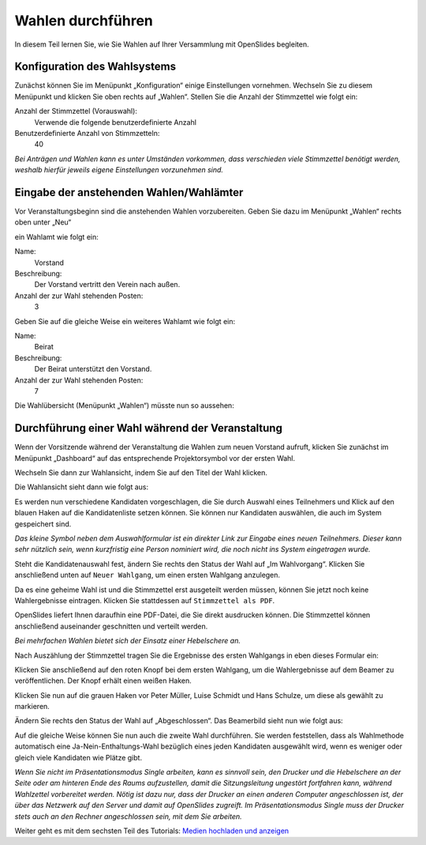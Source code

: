 Wahlen durchführen
==================

In diesem Teil lernen Sie, wie Sie Wahlen auf Ihrer Versammlung mit
OpenSlides begleiten.


Konfiguration des Wahlsystems
--------------------------------

Zunächst können Sie im Menüpunkt „Konfiguration“ einige Einstellungen
vornehmen. Wechseln Sie zu diesem Menüpunkt und klicken Sie oben rechts auf
„Wahlen“. Stellen Sie die Anzahl der Stimmzettel wie folgt ein:

Anzahl der Stimmzettel (Vorauswahl):
  Verwende die folgende benutzerdefinierte Anzahl

Benutzerdefinierte Anzahl von Stimmzetteln:
  40

.. image:: ../_images/Platzhalter.png
   :class: screenshot

*Bei Anträgen und Wahlen kann es unter Umständen vorkommen, dass
verschieden viele Stimmzettel benötigt werden, weshalb hierfür jeweils
eigene Einstellungen vorzunehmen sind.*


Eingabe der anstehenden Wahlen/Wahlämter
----------------------------------------

Vor Veranstaltungsbeginn sind die anstehenden Wahlen vorzubereiten. Geben
Sie dazu im Menüpunkt „Wahlen“ rechts oben unter „Neu“

.. image:: ../_images/Platzhalter.png
   :class: screenshot

ein Wahlamt wie folgt ein:

Name:
  Vorstand

Beschreibung:
  Der Vorstand vertritt den Verein nach außen.

Anzahl der zur Wahl stehenden Posten:
  3

.. image:: ../_images/Platzhalter.png
   :class: screenshot

Geben Sie auf die gleiche Weise ein weiteres Wahlamt wie folgt ein:

Name:
  Beirat

Beschreibung:
  Der Beirat unterstützt den Vorstand.

Anzahl der zur Wahl stehenden Posten:
  7

.. image:: ../_images/Platzhalter.png
   :class: screenshot

Die Wahlübersicht (Menüpunkt „Wahlen“) müsste nun so aussehen:

.. image:: ../_images/Platzhalter.png
   :class: screenshot


Durchführung einer Wahl während der Veranstaltung
-------------------------------------------------

Wenn der Vorsitzende während der Veranstaltung die Wahlen zum neuen
Vorstand aufruft, klicken Sie zunächst im Menüpunkt „Dashboard“ auf das
entsprechende Projektorsymbol vor der ersten Wahl.

.. image:: ../_images/Platzhalter.png
   :class: screenshot

Wechseln Sie dann zur Wahlansicht, indem Sie auf den Titel der Wahl klicken.

Die Wahlansicht sieht dann wie folgt aus:

.. image:: ../_images/Platzhalter.png
   :class: screenshot

Es werden nun verschiedene Kandidaten vorgeschlagen, die Sie durch Auswahl
eines Teilnehmers und Klick auf den blauen Haken auf die Kandidatenliste
setzen können. Sie können nur Kandidaten auswählen, die auch im System
gespeichert sind.

.. image:: ../_images/Platzhalter.png
   :class: screenshot

*Das kleine Symbol neben dem Auswahlformular ist ein direkter Link zur
Eingabe eines neuen Teilnehmers. Dieser kann sehr nützlich sein, wenn
kurzfristig eine Person nominiert wird, die noch nicht ins System
eingetragen wurde.*

Steht die Kandidatenauswahl fest, ändern Sie rechts den Status der Wahl auf
„Im Wahlvorgang“. Klicken Sie anschließend unten auf ``Neuer Wahlgang``, um
einen ersten Wahlgang anzulegen.

.. image:: ../_images/Platzhalter.png
   :class: screenshot

Da es eine geheime Wahl ist und die Stimmzettel erst ausgeteilt werden
müssen, können Sie jetzt noch keine Wahlergebnisse eintragen. Klicken Sie
stattdessen auf ``Stimmzettel als PDF``.

.. image:: ../_images/Platzhalter.png
   :class: screenshot

OpenSlides liefert Ihnen daraufhin eine PDF-Datei, die Sie direkt
ausdrucken können. Die Stimmzettel können anschließend auseinander
geschnitten und verteilt werden.

.. image:: ../_images/Platzhalter.png
   :class: screenshot

*Bei mehrfachen Wahlen bietet sich der Einsatz einer Hebelschere an.*

Nach Auszählung der Stimmzettel tragen Sie die Ergebnisse des ersten
Wahlgangs in eben dieses Formular ein:

.. image:: ../_images/Platzhalter.png
   :class: screenshot

Klicken Sie anschließend auf den roten Knopf bei dem ersten Wahlgang, um
die Wahlergebnisse auf dem Beamer zu veröffentlichen. Der Knopf erhält
einen weißen Haken.

.. image:: ../_images/Platzhalter.png
   :class: screenshot

Klicken Sie nun auf die grauen Haken vor Peter Müller, Luise Schmidt und
Hans Schulze, um diese als gewählt zu markieren.

.. image:: ../_images/Platzhalter.png
   :class: screenshot

Ändern Sie rechts den Status der Wahl auf „Abgeschlossen“. Das Beamerbild
sieht nun wie folgt aus:

.. image:: ../_images/Platzhalter.png
   :class: screenshot

Auf die gleiche Weise können Sie nun auch die zweite Wahl durchführen. Sie
werden feststellen, dass als Wahlmethode automatisch eine
Ja-Nein-Enthaltungs-Wahl bezüglich eines jeden Kandidaten ausgewählt wird,
wenn es weniger oder gleich viele Kandidaten wie Plätze gibt.

.. image:: ../_images/Platzhalter.png
   :class: screenshot

*Wenn Sie nicht im Präsentationsmodus Single arbeiten, kann es sinnvoll
sein, den Drucker und die Hebelschere an der Seite oder am hinteren Ende
des Raums aufzustellen, damit die Sitzungsleitung ungestört fortfahren
kann, während Wahlzettel vorbereitet werden. Nötig ist dazu nur, dass der
Drucker an einen anderen Computer angeschlossen ist, der über das Netzwerk
auf den Server und damit auf OpenSlides zugreift. Im Präsentationsmodus
Single muss der Drucker stets auch an den Rechner angeschlossen sein, mit
dem Sie arbeiten.*


Weiter geht es mit dem sechsten Teil des Tutorials: `Medien hochladen und
anzeigen`__

.. __: Tutorial_6.html
